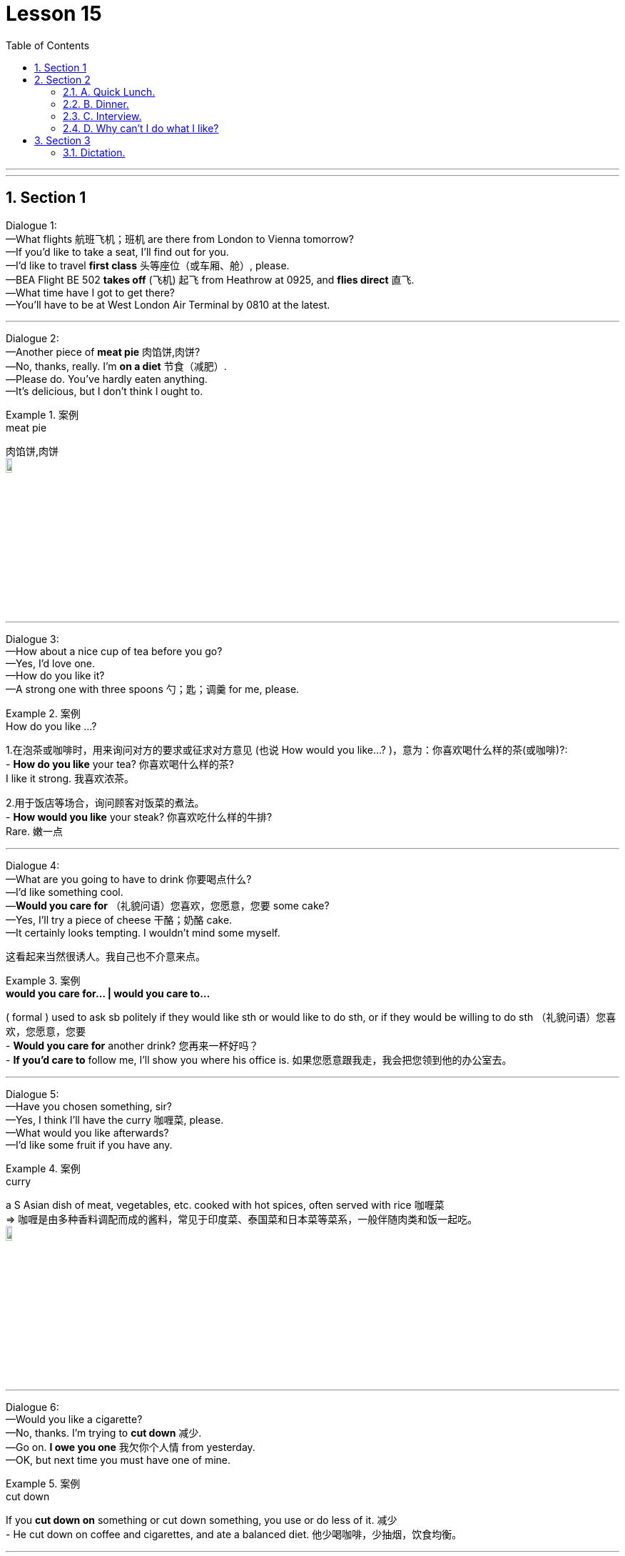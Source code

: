 
= Lesson 15
:toc: left
:toclevels: 3
:sectnums:
:stylesheet: ../../+ 000 eng选/美国高中历史教材 American History ： From Pre-Columbian to the New Millennium/myAdocCss.css

'''

---


== Section 1

Dialogue 1: +
—What flights 航班飞机；班机 are there from London to Vienna tomorrow? +
—If you'd like to take a seat, I'll find out for you. +
—I'd like to travel *first class* 头等座位（或车厢、舱）, please. +
—BEA Flight BE 502 *takes off*  (飞机) 起飞 from Heathrow at 0925, and *flies direct* 直飞. +
—What time have I got to get there? +
—You'll have to be at West London Air Terminal by 0810 at the latest.


---

Dialogue 2: +
—Another piece of *meat pie* 肉馅饼,肉饼? +
—No, thanks, really. I'm *on a diet* 节食（减肥）. +
—Please do. You've hardly eaten anything. +
—It's delicious, but I don't think l ought to.

[.my1]
.案例
====

.meat pie
肉馅饼,肉饼 +
image:../img/meat pie.jpg[,10%]
====



---

Dialogue 3: +
—How about a nice cup of tea before you go? +
—Yes, I'd love one. +
—How do you like it? +
—A strong one with three spoons 勺；匙；调羹 for me, please.

[.my1]
.案例
====


.How do you like ...?
1.在泡茶或咖啡时，用来询问对方的要求或征求对方意见 (也说 How would you like...? )，意为：你喜欢喝什么样的茶(或咖啡)?: +
- *How do you like* your tea? 你喜欢喝什么样的茶? +
I like it strong. 我喜欢浓茶。

2.用于饭店等场合，询问顾客对饭菜的煮法。 +
- *How would you like* your steak? 你喜欢吃什么样的牛排? +
Rare. 嫩一点

====

---

Dialogue 4: +
—What are you going to have to drink 你要喝点什么? +
—I'd like something cool. +
—*Would you care for* （礼貌问语）您喜欢，您愿意，您要 some cake? +
—Yes, I'll try a piece of cheese 干酪；奶酪 cake. +
—It certainly looks tempting. I wouldn't mind some myself.

[.my2]
这看起来当然很诱人。我自己也不介意来点。

[.my1]
.案例
====


.*would you care for... | would you care to...*
( formal ) used to ask sb politely if they would like sth or would like to do sth, or if they would be willing to do sth （礼貌问语）您喜欢，您愿意，您要 +
- *Would you care for* another drink? 您再来一杯好吗？ +
- *If you'd care to* follow me, I'll show you where his office is. 如果您愿意跟我走，我会把您领到他的办公室去。

====

---

Dialogue 5: +
—Have you chosen something, sir? +
—Yes, I think I'll have the curry 咖喱菜, please. +
—What would you like afterwards? +
—I'd like some fruit if you have any.


[.my1]
.案例
====


.curry
a S Asian dish of meat, vegetables, etc. cooked with hot spices, often served with rice 咖喱菜 +
=> 咖喱是由多种香料调配而成的酱料，常见于印度菜、泰国菜和日本菜等菜系，一般伴随肉类和饭一起吃。 +
image:../img/curry.jpg[,10%]

====

---

Dialogue 6: +
—Would you like a cigarette? +
—No, thanks. I'm trying to *cut down* 减少. +
—Go on. *I owe you one* 我欠你个人情 from yesterday. +
—OK, but next time you must have one of mine.

[.my1]
.案例
====

.cut down
If you *cut down on* something or cut down something, you use or do less of it. 减少 +
-  He cut down on coffee and cigarettes, and ate a balanced diet.  他少喝咖啡，少抽烟，饮食均衡。
====

---

Dialogue 7: +
—I wonder if you could help me —I'm looking for a room. +
—I have got a vacancy （旅馆等的）空房，空间, yes. +
—What sort of price are you asking? +
—Eight pounds fifty a week excluding laundry 洗衣物；洗衣物的活; 洗衣店；洗衣房. +
—Would it be convenient to see the room? +
—Can you call back later? We're right in the middle of lunch.

[.my2]
现在来看房方便吗？ +
你能晚点再打来吗？我们正吃午饭呢。

[.my1]
.案例
====

.vacancy
（旅馆等的）空房，空间 /~ (for sb/sth)（职位的）空缺；空职；空额 +
- I'm sorry, we have no vacancies. 对不起，我们这里客满。
====



---

Dialogue 8: +
—Will Dr. 医生 Black be able to see me at about 9:15 tomorrow? +
—Sorry, but he's fully booked till eleven unless there's a cancellation 取消；撤销. +
—Would ten to one be convenient? +
—Yes, he's free then.



---

Dialogue 9: +
—Can you *fix 安排；组织 me up* with a part-time job? +
—Anything in particular that appeals to you? +
—I was rather hoping to find something in a school. +
—Have you done that kind of thing before? +
—Yes, I was doing the same job last summer. +
—I might be able to help you, but I'd need references (找工作)推荐信；介绍信.

[.my1]
.案例
====
.fix
~ sth (up) (for sb) 安排；组织  +
- I've fixed up (for us) to go to the theatre next week. 我已安排好（我们）下星期去看戏。 +
- I'll fix a meeting. 我要安排一次会议。
====

---

== Section 2

==== A. Quick Lunch.

Mr. Radford has just *dropped in* 顺便访问；顺便进入 for a quick lunch. +

Waitress: A table for one, sir? +
Mr. Radford: Yes, please. +
Waitress: Are you having the *set lunch* 午餐套餐? +
Mr. Radford: Yes. +
Waitress: What would you like to start with? +
Mr. Radford: What's the soup of the day? +
Waitress: Mushroom. +
Mr. Radford: Yes, please. I'll have that. +
Waitress: And for your main course 一道菜? +
Mr. Radford: The plaice 比目鱼, 鲽（一种可食用的比目海鱼）, I think, and apple tart 甜果馅饼 to follow. +
Waitress: Would you like something to drink with your meal? +
Mr. Radford: Yes. A lager 拉格啤酒，贮陈啤酒，贮藏啤酒（味淡，通常多泡沫） please. +
Waitress: Thank you.

[.my1]
.案例
====
.drop ˈby/ˈin/ˈroundˌ| drop ˈin on sbˌ | drop ˈinto sth
顺便访问；顺便进入 +
- Drop by sometime. 有空儿来坐坐。

.plaice 比目鱼, 鲽（一种可食用的比目海鱼）+
image:../img/plaice.jpg[,10%]

.tart
an open pie filled with sweet food such as fruit 甜果馅饼
====

---

==== B. Dinner.

Waiter: Good afternoon. +
Mr. Blackmore: Good afternoon. I have a table for two under the name of Blackmore. +
Waiter: Yes, sir. Would you like to come this way?
Mr. Blackmore: Thank you. +
Waiter: Can I take your coat, madam? +
Mrs. Blackmore: Thank you. +
Waiter: Will this table do for you?
Mr. Blackmore: That will be fine, thanks. +


- I have a table for two under the name of Blackmore. 我以Blackmore的名义, 订了一张可容纳双人就餐的餐桌。
-  Will this table do for you? 服务员带领你进餐厅，然后问你坐这里可以吗？


Waitress: Would you like a drink before your meal? +
Mrs. Blackmore: Yes. A dry sherry 雪利酒（烈性葡萄酒，原产自西班牙南部）, please. +
Mr. Blackmore: Half of bitter 苦啤酒（在英国很受欢迎） for me. +



Waiter: Are you ready to order?
Mr. Blackmore: Yes, I think so. +
Waiter: What would you like for starters （主菜之前的）开胃小吃，开胃品;（发动机的）启动装置，启动器, madam? +
Mrs. Blackmore: I can't decide. What do you recommend? +
Waiter: Well, the prawns 对虾；大虾；明虾 are always popular. The patè 鱼酱，肉酱（用作冷盘，涂于面包等上） is very good ... +
Mrs. Blackmore: The prawns then please, for me. +
Waiter: And for you, sir?
Mr. Blackmore: I think I'll try the soup. +


[.my1]
.案例
====

.patè
a soft mixture of very finely chopped meat or fish, served cold and used for spreading on bread, etc. 鱼酱，肉酱（用作冷盘，涂于面包等上） +
image:../img/pate.jpg[,10%]
====


Waiter: Very good, sir. And to follow? +
Mrs. Blackmore: Rack （羊、猪等带前肋的）颈脊肉 of lamb, I think. +
Waiter: And for you, sir? +
Mr. Blackmore: I'll have the steak 牛排. +
Waiter: How would you like your steak done, sir?
Mr. Blackmore: *Medium rare*  三分熟, 三分熟牛排, please. +
Waiter: Thank you. Would you like to see the wine list?
Mr. Blackmore: Do you have a *house wine* 招牌酒, 特选葡萄酒? +
Waiter: Yes, sir. Red or white?
Mr. Blackmore: Do you have half bottles or half carafes  （餐桌上盛酒或水的）喇叭口玻璃瓶，饮料瓶；一瓶（的量）? +
Waiter: Yes, sir.
Mr. Blackmore: One of each then, please.


[.my1]
.案例
====
.rack
~ of lamb/pork : a particular piece of meat that includes the front ribs and is cooked in the oven （羊、猪等带前肋的）颈脊肉 +
image:../img/Rack of lamb.jpg[, 10%]

.Medium rare
三分熟, 三分熟牛排 +
- medium 五分熟 +
- medium well 七分熟 +

.carafe
a glass container with a wide neck in which wine or water is served at meals; the amount contained in a carafe （餐桌上盛酒或水的）喇叭口玻璃瓶，饮料瓶；一瓶（的量） +
image:../img/carafe.jpg[,10%]

====




---

==== C. Interview.

Reporter: Now, Susan. You've had a few minutes to rest. Can you tell us something about
yourself? How old are you and what do you do? +
Susan: I'm twenty-two and I'm a bus conductress （公共汽车的）女售票员. +
Reporter: A bus conductress! So you're used to 适应了,习惯于做某事 collecting money. Who taught you to
cycle? +
Susan: Nobody. I taught myself. I've been cycling since I was five. +
Reporter: And who bought that beautiful racing cycle for you? +
Susan: I bought it myself. I *worked overtime* 非常活跃；过分活跃. +

[.my1]
.案例
====

.be used to doing
适应了/习惯于做某事. be 可以用 become 或者 get 替代。 +
- I am used to getting up early.

.BE WORKING OVERTIME
非常活跃；过分活跃 +
- There was nothing to worry about. It was just her imagination working overtime. 没什么可担心的。那只是她的想象力太丰富了。
====


Reporter: Good for you! And what are you going to do now?
Susan; Now? If you mean this minute, I'm going to have a long hot bath. +
Reporter: You must need to relax. Again, congratulations. That was Susan James, winner
of this year's London to Brighton cycle race.


---

==== D. Why can't I do what I like?


I hope I never grow old! My grandfather lives with us and he's making my life a misery 痛苦；悲惨.

When I was small he was kind and cheerful 令人愉快的. But now he's always complaining and
criticising 批评；批判；挑剔；指责. I mustn't interrupt when he's talking. It's rude.

He doesn't like my clothes. 'Nice girls don't dress like that.' I shouldn't wear make-up 化妆品. 'Natural beauty is best.'

[.my1]
.案例
====
.MAKE SB'S LIFE A MISERY
to behave in a way that makes sb else feel very unhappy 使别人遭殃；让人痛苦
====

Sometimes he interferes(v.) 干涉；干预；介入 with my homework. 'When I was young we *used to do* 过去常常做某事，现在不再做了 maths differently,' he says. Honestly, he's so old he doesn't know anything. But that doesn't stop him criticising me.

He doesn't like my friends or my favorite records. 'You're making too much noise,' he calls 大声呼叫，大声说（以吸引注意力）. 'I can't get to sleep.'

When he's not complaining he's asking questions. 'Where are you going? Where have you been? Why aren't you helping your mother?' He thinks I'm six, not sixteen.

Anyway, why can't I do what I like? It's my life, not his.


[.my1]
.案例
====
.interfere
(v.)~ (in sth)  干涉；干预；介入

.used to do
过去常常做某事，现在不再做了 +
- She used to help me clean the room.她过去常常帮我扫地。

.call
(v.)~ (sth) (out) | ~ (out) to sb (for sth) :  大声呼叫，大声说（以吸引注意力） +
- Did somebody call my name? 有人叫我的名字吗？
====



---

== Section 3

==== Dictation.

Philip is a very interesting boy. He is clever 聪明的；聪颖的 but he doesn't like school. He hates
studying but he is very keen on learning new *practical  ( 想法、方法或行动 ) 切实可行的 skills* 实用技能, 实践技能. In his spare (时间)空闲的；空余的 time he often repairs motorbikes. He likes helping the neighbours in their vegetable gardens, too.


'''
